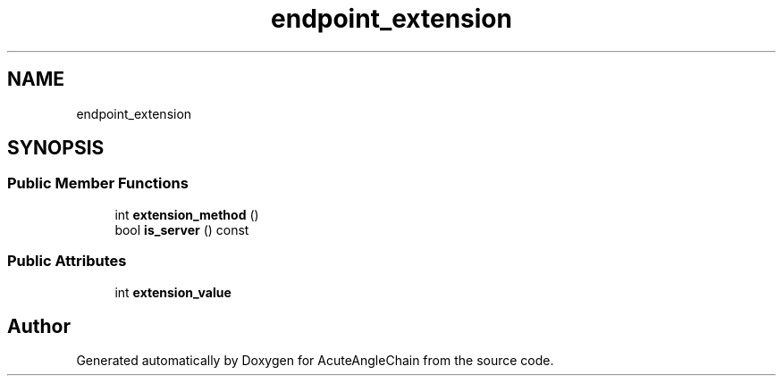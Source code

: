 .TH "endpoint_extension" 3 "Sun Jun 3 2018" "AcuteAngleChain" \" -*- nroff -*-
.ad l
.nh
.SH NAME
endpoint_extension
.SH SYNOPSIS
.br
.PP
.SS "Public Member Functions"

.in +1c
.ti -1c
.RI "int \fBextension_method\fP ()"
.br
.ti -1c
.RI "bool \fBis_server\fP () const"
.br
.in -1c
.SS "Public Attributes"

.in +1c
.ti -1c
.RI "int \fBextension_value\fP"
.br
.in -1c

.SH "Author"
.PP 
Generated automatically by Doxygen for AcuteAngleChain from the source code\&.
